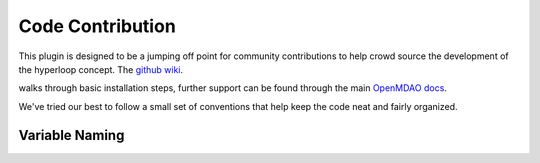 =================================
Code Contribution
=================================

This plugin is designed to be a jumping off point for community contributions to help crowd 
source the development of the hyperloop concept. The `github wiki`__. 

.. __: https://github.com/JustinSGray/Hyperloop

walks through basic installation steps, further support can be found through the main `OpenMDAO docs`__.

.. __: http://openmdao.org/

We've tried our best to follow a small set of
conventions that help keep the code neat and fairly organized. 

Variable Naming
---------------------